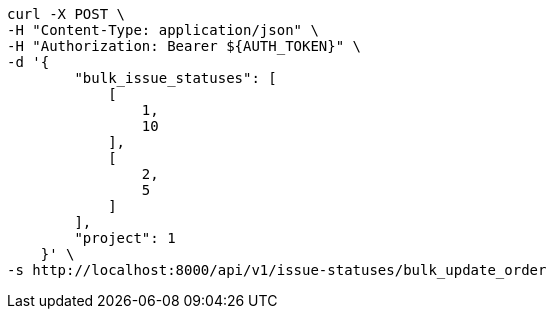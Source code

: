 [source,bash]
----
curl -X POST \
-H "Content-Type: application/json" \
-H "Authorization: Bearer ${AUTH_TOKEN}" \
-d '{
        "bulk_issue_statuses": [
            [
                1,
                10
            ],
            [
                2,
                5
            ]
        ],
        "project": 1
    }' \
-s http://localhost:8000/api/v1/issue-statuses/bulk_update_order
----

